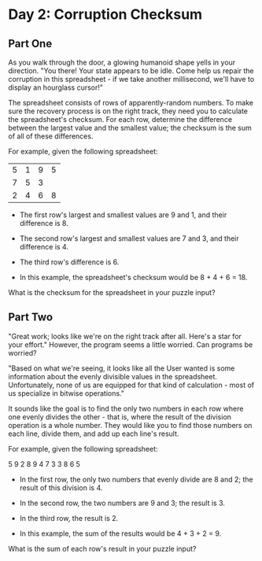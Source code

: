 * Day 2: Corruption Checksum

** Part One

   As you walk through the door, a glowing humanoid shape yells in your
   direction. "You there! Your state appears to be idle. Come help us repair
   the corruption in this spreadsheet - if we take another millisecond, we'll
   have to display an hourglass cursor!"

   The spreadsheet consists of rows of apparently-random numbers. To make sure
   the recovery process is on the right track, they need you to calculate the
   spreadsheet's checksum. For each row, determine the difference between the
   largest value and the smallest value; the checksum is the sum of all of
   these differences.

   For example, given the following spreadsheet:

   | 5 | 1 | 9 | 5 |
   | 7 | 5 | 3 |   |
   | 2 | 4 | 6 | 8 |

   - The first row's largest and smallest values are 9 and 1, and their
     difference is 8.

   - The second row's largest and smallest values are 7 and 3, and their
     difference is 4.

   - The third row's difference is 6.

   - In this example, the spreadsheet's checksum would be 8 + 4 + 6 = 18.

   What is the checksum for the spreadsheet in your puzzle input?

** Part Two

   "Great work; looks like we're on the right track after all. Here's a star
   for your effort." However, the program seems a little worried. Can programs
   be worried?

   "Based on what we're seeing, it looks like all the User wanted is some
   information about the evenly divisible values in the
   spreadsheet. Unfortunately, none of us are equipped for that kind of
   calculation - most of us specialize in bitwise operations."

   It sounds like the goal is to find the only two numbers in each row where
   one evenly divides the other - that is, where the result of the division
   operation is a whole number. They would like you to find those numbers on
   each line, divide them, and add up each line's result.

   For example, given the following spreadsheet:

   5 9 2 8
   9 4 7 3
   3 8 6 5

   - In the first row, the only two numbers that evenly divide are 8 and 2;
     the result of this division is 4.

   - In the second row, the two numbers are 9 and 3; the result is 3.

   - In the third row, the result is 2.

   - In this example, the sum of the results would be 4 + 3 + 2 = 9.

   What is the sum of each row's result in your puzzle input?

